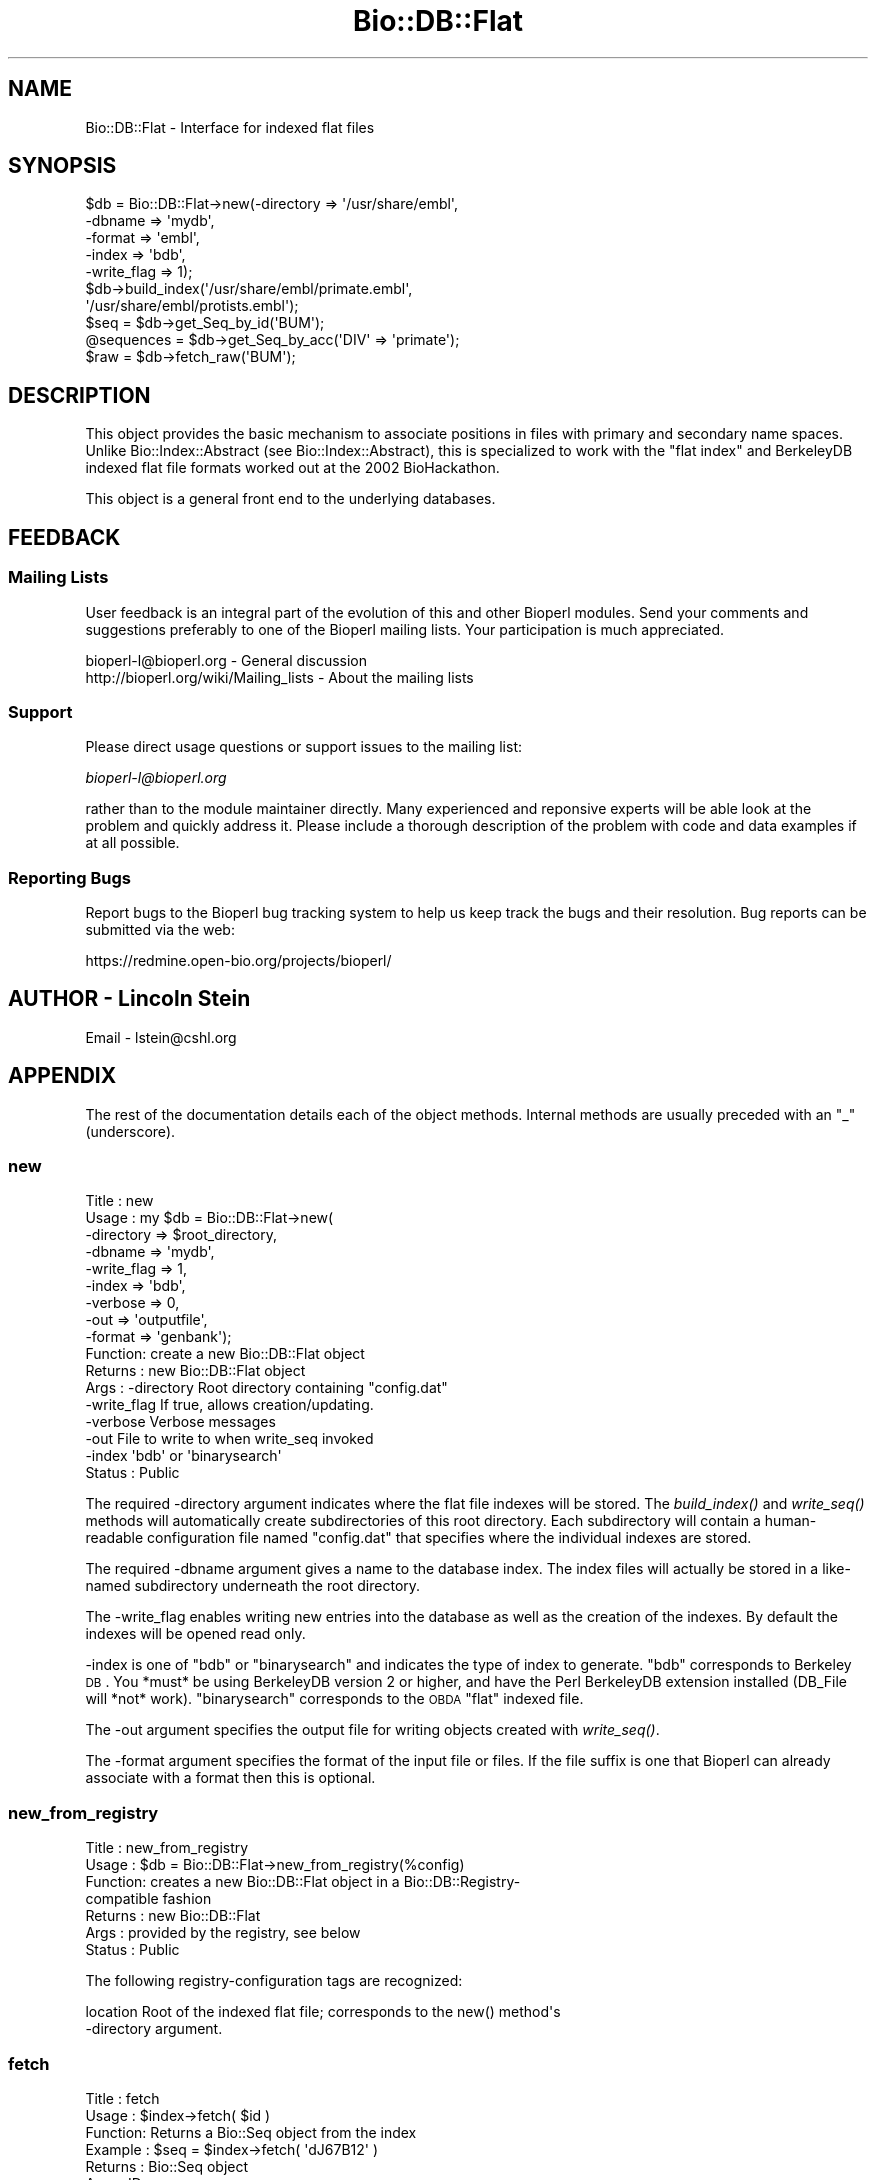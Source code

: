 .\" Automatically generated by Pod::Man 2.25 (Pod::Simple 3.16)
.\"
.\" Standard preamble:
.\" ========================================================================
.de Sp \" Vertical space (when we can't use .PP)
.if t .sp .5v
.if n .sp
..
.de Vb \" Begin verbatim text
.ft CW
.nf
.ne \\$1
..
.de Ve \" End verbatim text
.ft R
.fi
..
.\" Set up some character translations and predefined strings.  \*(-- will
.\" give an unbreakable dash, \*(PI will give pi, \*(L" will give a left
.\" double quote, and \*(R" will give a right double quote.  \*(C+ will
.\" give a nicer C++.  Capital omega is used to do unbreakable dashes and
.\" therefore won't be available.  \*(C` and \*(C' expand to `' in nroff,
.\" nothing in troff, for use with C<>.
.tr \(*W-
.ds C+ C\v'-.1v'\h'-1p'\s-2+\h'-1p'+\s0\v'.1v'\h'-1p'
.ie n \{\
.    ds -- \(*W-
.    ds PI pi
.    if (\n(.H=4u)&(1m=24u) .ds -- \(*W\h'-12u'\(*W\h'-12u'-\" diablo 10 pitch
.    if (\n(.H=4u)&(1m=20u) .ds -- \(*W\h'-12u'\(*W\h'-8u'-\"  diablo 12 pitch
.    ds L" ""
.    ds R" ""
.    ds C` ""
.    ds C' ""
'br\}
.el\{\
.    ds -- \|\(em\|
.    ds PI \(*p
.    ds L" ``
.    ds R" ''
'br\}
.\"
.\" Escape single quotes in literal strings from groff's Unicode transform.
.ie \n(.g .ds Aq \(aq
.el       .ds Aq '
.\"
.\" If the F register is turned on, we'll generate index entries on stderr for
.\" titles (.TH), headers (.SH), subsections (.SS), items (.Ip), and index
.\" entries marked with X<> in POD.  Of course, you'll have to process the
.\" output yourself in some meaningful fashion.
.ie \nF \{\
.    de IX
.    tm Index:\\$1\t\\n%\t"\\$2"
..
.    nr % 0
.    rr F
.\}
.el \{\
.    de IX
..
.\}
.\"
.\" Accent mark definitions (@(#)ms.acc 1.5 88/02/08 SMI; from UCB 4.2).
.\" Fear.  Run.  Save yourself.  No user-serviceable parts.
.    \" fudge factors for nroff and troff
.if n \{\
.    ds #H 0
.    ds #V .8m
.    ds #F .3m
.    ds #[ \f1
.    ds #] \fP
.\}
.if t \{\
.    ds #H ((1u-(\\\\n(.fu%2u))*.13m)
.    ds #V .6m
.    ds #F 0
.    ds #[ \&
.    ds #] \&
.\}
.    \" simple accents for nroff and troff
.if n \{\
.    ds ' \&
.    ds ` \&
.    ds ^ \&
.    ds , \&
.    ds ~ ~
.    ds /
.\}
.if t \{\
.    ds ' \\k:\h'-(\\n(.wu*8/10-\*(#H)'\'\h"|\\n:u"
.    ds ` \\k:\h'-(\\n(.wu*8/10-\*(#H)'\`\h'|\\n:u'
.    ds ^ \\k:\h'-(\\n(.wu*10/11-\*(#H)'^\h'|\\n:u'
.    ds , \\k:\h'-(\\n(.wu*8/10)',\h'|\\n:u'
.    ds ~ \\k:\h'-(\\n(.wu-\*(#H-.1m)'~\h'|\\n:u'
.    ds / \\k:\h'-(\\n(.wu*8/10-\*(#H)'\z\(sl\h'|\\n:u'
.\}
.    \" troff and (daisy-wheel) nroff accents
.ds : \\k:\h'-(\\n(.wu*8/10-\*(#H+.1m+\*(#F)'\v'-\*(#V'\z.\h'.2m+\*(#F'.\h'|\\n:u'\v'\*(#V'
.ds 8 \h'\*(#H'\(*b\h'-\*(#H'
.ds o \\k:\h'-(\\n(.wu+\w'\(de'u-\*(#H)/2u'\v'-.3n'\*(#[\z\(de\v'.3n'\h'|\\n:u'\*(#]
.ds d- \h'\*(#H'\(pd\h'-\w'~'u'\v'-.25m'\f2\(hy\fP\v'.25m'\h'-\*(#H'
.ds D- D\\k:\h'-\w'D'u'\v'-.11m'\z\(hy\v'.11m'\h'|\\n:u'
.ds th \*(#[\v'.3m'\s+1I\s-1\v'-.3m'\h'-(\w'I'u*2/3)'\s-1o\s+1\*(#]
.ds Th \*(#[\s+2I\s-2\h'-\w'I'u*3/5'\v'-.3m'o\v'.3m'\*(#]
.ds ae a\h'-(\w'a'u*4/10)'e
.ds Ae A\h'-(\w'A'u*4/10)'E
.    \" corrections for vroff
.if v .ds ~ \\k:\h'-(\\n(.wu*9/10-\*(#H)'\s-2\u~\d\s+2\h'|\\n:u'
.if v .ds ^ \\k:\h'-(\\n(.wu*10/11-\*(#H)'\v'-.4m'^\v'.4m'\h'|\\n:u'
.    \" for low resolution devices (crt and lpr)
.if \n(.H>23 .if \n(.V>19 \
\{\
.    ds : e
.    ds 8 ss
.    ds o a
.    ds d- d\h'-1'\(ga
.    ds D- D\h'-1'\(hy
.    ds th \o'bp'
.    ds Th \o'LP'
.    ds ae ae
.    ds Ae AE
.\}
.rm #[ #] #H #V #F C
.\" ========================================================================
.\"
.IX Title "Bio::DB::Flat 3pm"
.TH Bio::DB::Flat 3pm "2013-06-26" "perl v5.14.2" "User Contributed Perl Documentation"
.\" For nroff, turn off justification.  Always turn off hyphenation; it makes
.\" way too many mistakes in technical documents.
.if n .ad l
.nh
.SH "NAME"
Bio::DB::Flat \- Interface for indexed flat files
.SH "SYNOPSIS"
.IX Header "SYNOPSIS"
.Vb 10
\&  $db = Bio::DB::Flat\->new(\-directory  => \*(Aq/usr/share/embl\*(Aq,
\&                           \-dbname     => \*(Aqmydb\*(Aq,
\&                           \-format     => \*(Aqembl\*(Aq,
\&                           \-index      => \*(Aqbdb\*(Aq,
\&                           \-write_flag => 1);
\&  $db\->build_index(\*(Aq/usr/share/embl/primate.embl\*(Aq,
\&                   \*(Aq/usr/share/embl/protists.embl\*(Aq);
\&  $seq       = $db\->get_Seq_by_id(\*(AqBUM\*(Aq);
\&  @sequences = $db\->get_Seq_by_acc(\*(AqDIV\*(Aq => \*(Aqprimate\*(Aq);
\&  $raw       = $db\->fetch_raw(\*(AqBUM\*(Aq);
.Ve
.SH "DESCRIPTION"
.IX Header "DESCRIPTION"
This object provides the basic mechanism to associate positions in
files with primary and secondary name spaces. Unlike
Bio::Index::Abstract (see Bio::Index::Abstract), this is specialized
to work with the \*(L"flat index\*(R" and BerkeleyDB indexed flat file formats
worked out at the 2002 BioHackathon.
.PP
This object is a general front end to the underlying databases.
.SH "FEEDBACK"
.IX Header "FEEDBACK"
.SS "Mailing Lists"
.IX Subsection "Mailing Lists"
User feedback is an integral part of the evolution of this and other
Bioperl modules. Send your comments and suggestions preferably to one
of the Bioperl mailing lists.  Your participation is much appreciated.
.PP
.Vb 2
\&  bioperl\-l@bioperl.org                  \- General discussion
\&  http://bioperl.org/wiki/Mailing_lists  \- About the mailing lists
.Ve
.SS "Support"
.IX Subsection "Support"
Please direct usage questions or support issues to the mailing list:
.PP
\&\fIbioperl\-l@bioperl.org\fR
.PP
rather than to the module maintainer directly. Many experienced and 
reponsive experts will be able look at the problem and quickly 
address it. Please include a thorough description of the problem 
with code and data examples if at all possible.
.SS "Reporting Bugs"
.IX Subsection "Reporting Bugs"
Report bugs to the Bioperl bug tracking system to help us keep track
the bugs and their resolution.  Bug reports can be submitted via the
web:
.PP
.Vb 1
\&  https://redmine.open\-bio.org/projects/bioperl/
.Ve
.SH "AUTHOR \- Lincoln Stein"
.IX Header "AUTHOR - Lincoln Stein"
Email \- lstein@cshl.org
.SH "APPENDIX"
.IX Header "APPENDIX"
The rest of the documentation details each of the object methods. Internal
methods are usually preceded with an \*(L"_\*(R" (underscore).
.SS "new"
.IX Subsection "new"
.Vb 10
\& Title   : new
\& Usage   : my $db = Bio::DB::Flat\->new(
\&                     \-directory  => $root_directory,
\&                     \-dbname     => \*(Aqmydb\*(Aq,
\&                     \-write_flag => 1,
\&                     \-index      => \*(Aqbdb\*(Aq,
\&                     \-verbose    => 0,
\&                     \-out        => \*(Aqoutputfile\*(Aq,
\&                     \-format     => \*(Aqgenbank\*(Aq);
\& Function: create a new Bio::DB::Flat object
\& Returns : new Bio::DB::Flat object
\& Args    : \-directory    Root directory containing "config.dat"
\&           \-write_flag   If true, allows creation/updating.
\&           \-verbose      Verbose messages
\&           \-out          File to write to when write_seq invoked
\&           \-index        \*(Aqbdb\*(Aq or \*(Aqbinarysearch\*(Aq
\& Status  : Public
.Ve
.PP
The required \-directory argument indicates where the flat file indexes
will be stored.  The \fIbuild_index()\fR and \fIwrite_seq()\fR methods will
automatically create subdirectories of this root directory.  Each
subdirectory will contain a human-readable configuration file named
\&\*(L"config.dat\*(R" that specifies where the individual indexes are stored.
.PP
The required \-dbname argument gives a name to the database index.  The
index files will actually be stored in a like-named subdirectory
underneath the root directory.
.PP
The \-write_flag enables writing new entries into the database as well
as the creation of the indexes.  By default the indexes will be opened
read only.
.PP
\&\-index is one of \*(L"bdb\*(R" or \*(L"binarysearch\*(R" and indicates the type of
index to generate.  \*(L"bdb\*(R" corresponds to Berkeley \s-1DB\s0.  You *must* be
using BerkeleyDB version 2 or higher, and have the Perl BerkeleyDB
extension installed (DB_File will *not* work). \*(L"binarysearch\*(R"
corresponds to the \s-1OBDA\s0 \*(L"flat\*(R" indexed file.
.PP
The \-out argument specifies the output file for writing objects created
with \fIwrite_seq()\fR.
.PP
The \-format argument specifies the format of the input file or files. If
the file suffix is one that Bioperl can already associate with a format
then this is optional.
.SS "new_from_registry"
.IX Subsection "new_from_registry"
.Vb 7
\& Title   : new_from_registry
\& Usage   : $db = Bio::DB::Flat\->new_from_registry(%config)
\& Function: creates a new Bio::DB::Flat object in a Bio::DB::Registry\-
\&           compatible fashion
\& Returns : new Bio::DB::Flat
\& Args    : provided by the registry, see below
\& Status  : Public
.Ve
.PP
The following registry-configuration tags are recognized:
.PP
.Vb 2
\&  location     Root of the indexed flat file; corresponds to the new() method\*(Aqs
\&               \-directory argument.
.Ve
.SS "fetch"
.IX Subsection "fetch"
.Vb 6
\&  Title   : fetch
\&  Usage   : $index\->fetch( $id )
\&  Function: Returns a Bio::Seq object from the index
\&  Example : $seq = $index\->fetch( \*(AqdJ67B12\*(Aq )
\&  Returns : Bio::Seq object
\&  Args    : ID
.Ve
.PP
Deprecated.  Use get_Seq_by_id instead.
.SS "To Be Implemented in Subclasses"
.IX Subsection "To Be Implemented in Subclasses"
The following methods \s-1MUST\s0 be implemented by subclasses.
.SS "May Be Overridden in Subclasses"
.IX Subsection "May Be Overridden in Subclasses"
The following methods \s-1MAY\s0 be overridden by subclasses.
